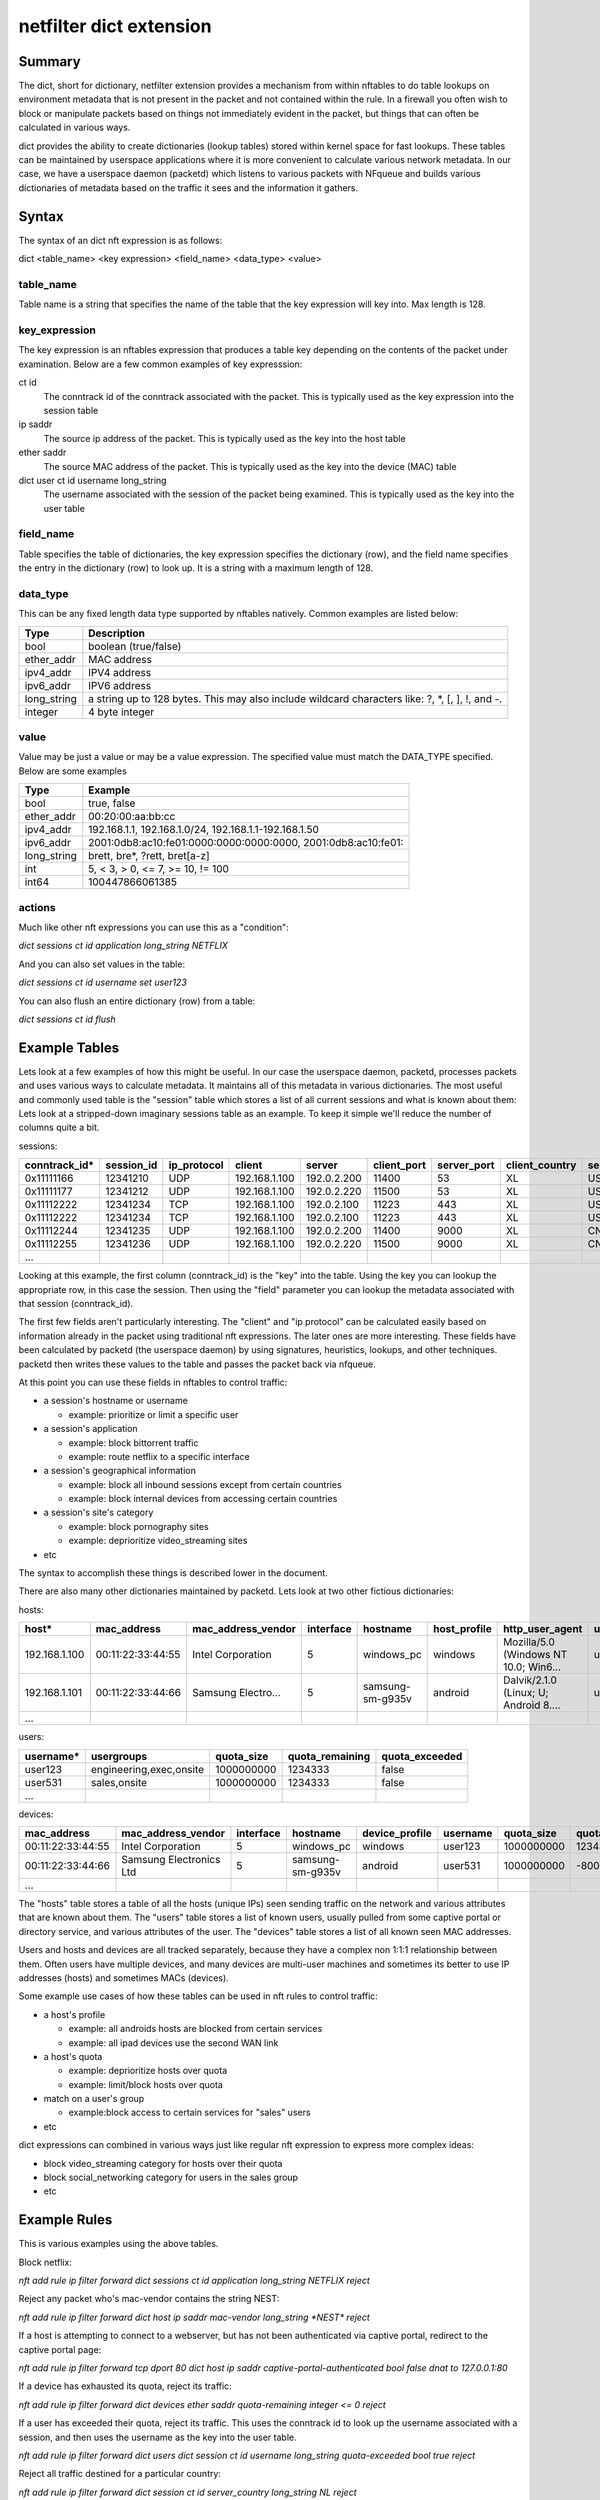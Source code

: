 netfilter dict extension
========================


Summary
-------

The dict, short for dictionary, netfilter extension provides a mechanism from within nftables to do table lookups on environment metadata that is not present in the packet and not contained within the rule.
In a firewall you often wish to block or manipulate packets based on things not immediately evident in the packet, but things that can often be calculated in various ways.

dict provides the ability to create dictionaries (lookup tables) stored within kernel space for fast lookups. These tables can be maintained by userspace applications where it is more convenient to calculate various network metadata.
In our case, we have a userspace daemon (packetd) which listens to various packets with NFqueue and builds various dictionaries of metadata based on the traffic it sees and the information it gathers.

Syntax
------

The syntax of an dict nft expression is as follows:

dict <table_name> <key expression> <field_name> <data_type> <value>

table_name
~~~~~~~~~~
Table name is a string that specifies the name of the table that the key expression will key into. Max length is 128.

key_expression
~~~~~~~~~~~~~~
The key expression is an nftables expression that produces a table key depending on the contents of the packet under examination. Below are a few common examples of key expresssion:

ct id
  The conntrack id of the conntrack associated with the packet. This is typically used as the key expression into the session table
ip saddr
  The source ip address of the packet. This is typically used as the key into the host table
ether saddr
  The source MAC address of the packet. This is typically used as the key into the device (MAC) table
dict user ct id username long_string
  The username associated with the session of the packet being examined. This is typically used as the key into the user table

field_name
~~~~~~~~~~
Table specifies the table of dictionaries, the key expression specifies the dictionary (row), and the field name specifies the entry in the dictionary (row) to look up. It is a string with a maximum length of 128.

data_type
~~~~~~~~~
This can be any fixed length data type supported by nftables natively. Common examples are listed below:

=========== =========
Type        Description
=========== =========
bool        boolean (true/false)
ether_addr  MAC address
ipv4_addr   IPV4 address
ipv6_addr   IPV6 address
long_string a string up to 128 bytes. This may also include wildcard characters like: ?, \*, [, ], !, and -.
integer     4 byte integer
=========== =========

value
~~~~~
Value may be just a value or may be a value expression. The specified value must match the DATA_TYPE specified. Below are some examples

=========== =========
Type        Example
=========== =========
bool        true, false
ether_addr  00:20:00:aa:bb:cc
ipv4_addr   192.168.1.1, 192.168.1.0/24, 192.168.1.1-192.168.1.50
ipv6_addr   2001:0db8:ac10:fe01:0000:0000:0000:0000, 2001:0db8:ac10:fe01::
long_string brett, bre*, ?rett, bret[a-z]
int         5, < 3, > 0, <= 7, >= 10, != 100
int64       100447866061385
=========== =========

actions
~~~~~~~

Much like other nft expressions you can use this as a "condition":

*dict sessions ct id application long_string NETFLIX*

And you can also set values in the table:

*dict sessions ct id username set user123*

You can also flush an entire dictionary (row) from a table:

*dict sessions ct id flush*


Example Tables
--------------

Lets look at a few examples of how this might be useful. In our case the userspace daemon, packetd, processes packets and uses various ways to calculate metadata.
It maintains all of this metadata in various dictionaries. The most useful and commonly used table is the "session" table which stores a list of all current sessions and what is known about them:
Lets look at a stripped-down imaginary sessions table as an example. To keep it simple we'll reduce the number of columns quite a bit.

sessions:

============= ========== =========== ================= ================= =========== =========== ============== ============== ===================== =================== =========== ======================= =============== =========== ================= ==================
conntrack_id* session_id ip_protocol client            server            client_port server_port client_country server_country server_cert_cn        dns_prediction      application application_chain       client_hostname username    category          dns_request
============= ========== =========== ================= ================= =========== =========== ============== ============== ===================== =================== =========== ======================= =============== =========== ================= ==================
0x11111166    12341210   UDP         192.168.1.100     192.0.2.200       11400       53          XL             US                                                       DNS         IP:UDP:DNS              windows_pc      user123                       google.com
0x11111177    12341212   UDP         192.168.1.100     192.0.2.220       11500       53          XL             US                                                       DNS         IP:UDP:DNS              windows_pc      user123                       www.netflix.com
0x11112222    12341234   TCP         192.168.1.100     192.0.2.100       11223       443         XL             US             netflix.com           www.netflix.com     NETFLIX     IP:TCP:SSL:NETFLIX      windows_pc      user123     video_streaming
0x11112222    12341234   TCP         192.168.1.100     192.0.2.100       11223       443         XL             US             google.com            google.com          GMAIL       IP:TCP:SSL:GMAIL        windows_pc      user123     technology
0x11112244    12341235   UDP         192.168.1.100     192.0.2.200       11400       9000        XL             CN                                                       BITTORRENT  IP:UDP:BITTORRENT       windows_pc      user123
0x11112255    12341236   UDP         192.168.1.100     192.0.2.220       11500       9000        XL             CN                                                       BITTORRENT  IP:UDP:BITTORRENT       windows_pc      user123
...
============= ========== =========== ================= ================= =========== =========== ============== ============== ===================== =================== =========== ======================= =============== =========== ================= ==================


Looking at this example, the first column (conntrack_id) is the "key" into the table. Using the key you can lookup the appropriate row, in this case the session.
Then using the "field" parameter you can lookup the metadata associated with that session (conntrack_id).

The first few fields aren't particularly interesting. The "client" and "ip protocol" can be calculated easily based on information already in the packet using traditional nft expressions.
The later ones are more interesting. These fields have been calculated by packetd (the userspace daemon) by using signatures, heuristics, lookups, and other techniques. packetd then writes these values to the table and passes the packet back via nfqueue.

At this point you can use these fields in nftables to control traffic:

- a session's hostname or username
  
  - example: prioritize or limit a specific user

- a session's application

  - example: block bittorrent traffic
  - example: route netflix to a specific interface

- a session's geographical information

  - example: block all inbound sessions except from certain countries
  - example: block internal devices from accessing certain countries
     
- a session's site's category

  - example: block pornography sites
  - example: deprioritize video_streaming sites

- etc

The syntax to accomplish these things is described lower in the document.

There are also many other dictionaries maintained by packetd. Lets look at two other fictious dictionaries:

hosts:

================= ================= =================== ========= ================== ============ ===================================== =========== ============= =============== ==============
host*             mac_address       mac_address_vendor  interface hostname           host_profile http_user_agent                       username    quota_size    quota_remaining quota_exceeded
================= ================= =================== ========= ================== ============ ===================================== =========== ============= =============== ==============
192.168.1.100     00:11:22:33:44:55 Intel Corporation   5         windows_pc         windows      Mozilla/5.0 (Windows NT 10.0; Win6... user123     1000000000    1234333         false
192.168.1.101     00:11:22:33:44:66 Samsung Electro...  5         samsung-sm-g935v   android      Dalvik/2.1.0 (Linux; U; Android 8.... user531     1000000000    -8000           true
...
================= ================= =================== ========= ================== ============ ===================================== =========== ============= =============== ==============

users:

================= ======================== ============= =============== ==============
username*         usergroups               quota_size    quota_remaining quota_exceeded
================= ======================== ============= =============== ==============
user123           engineering,exec,onsite  1000000000    1234333         false
user531           sales,onsite             1000000000    1234333         false
...
================= ======================== ============= =============== ==============

devices:

================= ======================== ============= ================ ============== =========== ============= =============== ==============
mac_address       mac_address_vendor       interface     hostname         device_profile username    quota_size    quota_remaining quota_exceeded
================= ======================== ============= ================ ============== =========== ============= =============== ==============
00:11:22:33:44:55 Intel Corporation        5             windows_pc       windows        user123     1000000000    1234333         false
00:11:22:33:44:66 Samsung Electronics Ltd  5             samsung-sm-g935v android        user531     1000000000    -8000           true
...
================= ======================== ============= ================ ============== =========== ============= =============== ==============

The "hosts" table stores a table of all the hosts (unique IPs) seen sending traffic on the network and various attributes that are known about them.
The "users" table stores a list of known users, usually pulled from some captive portal or directory service, and various attributes of the user.
The "devices" table stores a list of all known seen MAC addresses.

Users and hosts and devices are all tracked separately, because they have a complex non 1:1:1 relationship between them.
Often users have multiple devices, and many devices are multi-user machines and sometimes its better to use IP addresses (hosts) and sometimes MACs (devices).

Some example use cases of how these tables can be used in nft rules to control traffic:

- a host's profile
  
  - example: all androids hosts are blocked from certain services
  - example: all ipad devices use the second WAN link
    
- a host's quota

  - example: deprioritize hosts over quota
  - example: limit/block hosts over quota
    
- match on a user's group

  - example:block access to certain services for "sales" users
    
- etc

dict expressions can combined in various ways just like regular nft expression to express more complex ideas:

- block video_streaming category for hosts over their quota
- block social_networking category for users in the sales group
- etc

Example Rules
-------------

This is various examples using the above tables.


Block netflix:

*nft add rule ip filter forward dict sessions ct id application long_string NETFLIX reject*

Reject any packet who's mac-vendor contains the string NEST:

*nft add rule ip filter forward dict host ip saddr mac-vendor long_string \*NEST\* reject*

If a host is attempting to connect to a webserver, but has not been authenticated via captive portal, redirect to the captive portal page:

*nft add rule ip filter forward tcp dport 80 dict host ip saddr captive-portal-authenticated bool false dnat to 127.0.0.1:80*

If a device has exhausted its quota, reject its traffic:

*nft add rule ip filter forward dict devices ether saddr quota-remaining integer <= 0 reject*

If a user has exceeded their quota, reject its traffic. This uses the conntrack id to look up the username associated with a session,
and then uses the username as the key into the user table.

*nft add rule ip filter forward dict users dict session ct id username long_string quota-exceeded bool true reject*

Reject all traffic destined for a particular country:

*nft add rule ip filter forward dict session ct id server_country long_string NL reject*

For all hosts, set the mac_address field with the source mac address of the packet:

*nft add rule ip filter prerouting ct state new dict host ip saddr mac_address ether_addr set ether saddr*

Block netflix for all users in the sales group. This looks up the user from the sessions tables using ct id, then uses that to lookup the user in the users table and then finds the groups.

*nft add rule ip filter forward dict users dict sessions ct id username long_string  user_group long_string \*sales\* reject*


